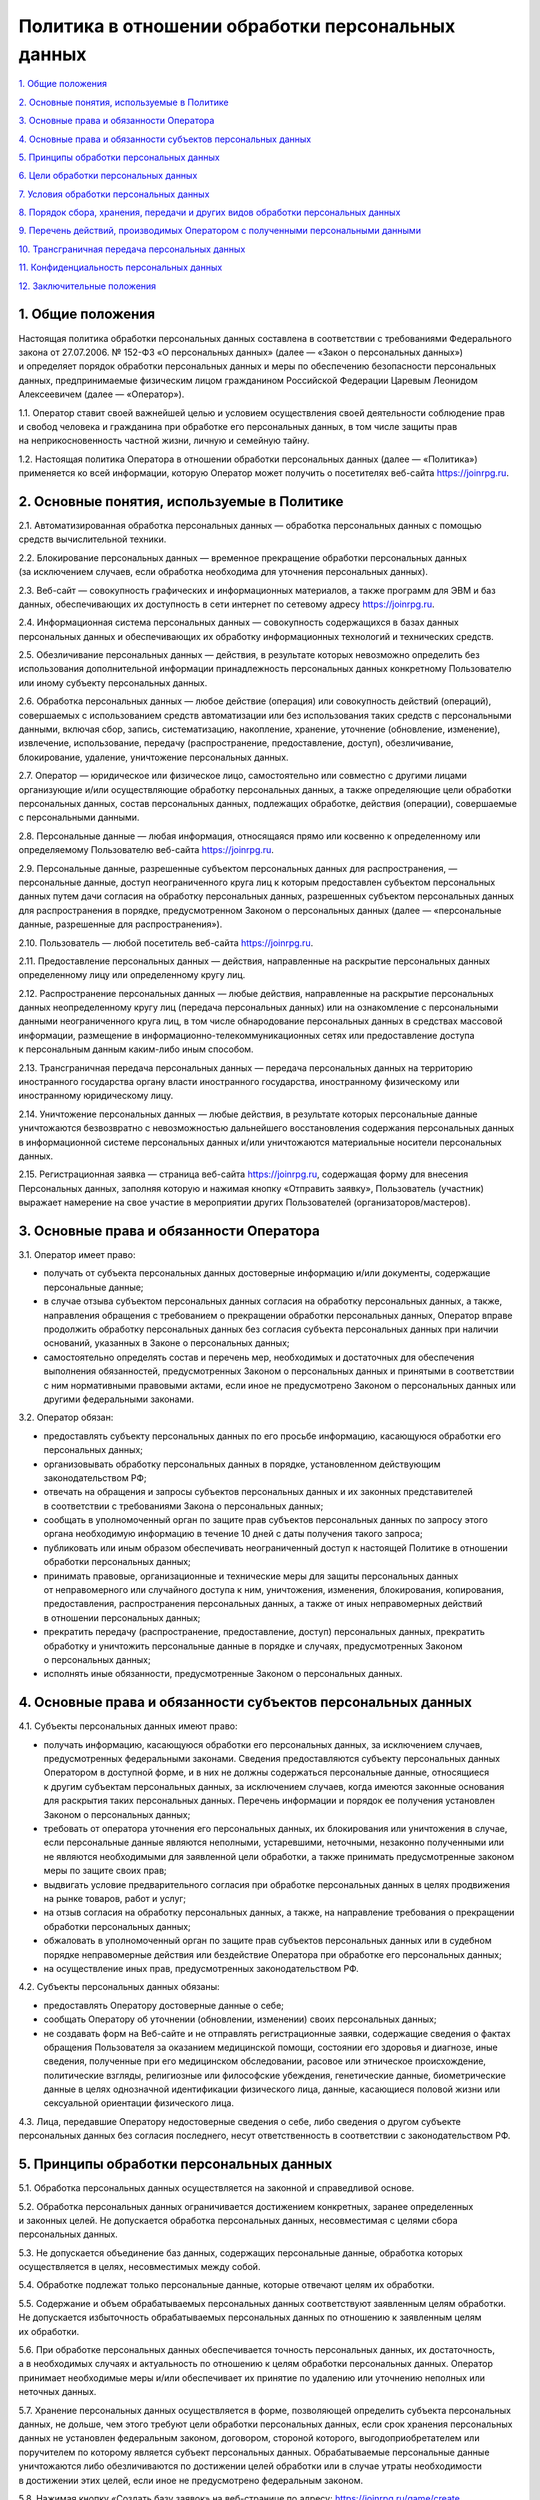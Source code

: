 Политика в отношении обработки персональных данных
=========================

`1. Общие положения <#общие-положения>`__

`2. Основные понятия, используемые в
Политике <#основные-понятия-используемые-в-политике>`__

`3. Основные права и обязанности
Оператора <#основные-права-и-обязанности-оператора>`__

`4. Основные права и обязанности субъектов персональных
данных <#основные-права-и-обязанности-субъектов-персональных-данных>`__

`5. Принципы обработки персональных
данных <#принципы-обработки-персональных-данных>`__

`6. Цели обработки персональных
данных <#цели-обработки-персональных-данных>`__

`7. Условия обработки персональных
данных <#условия-обработки-персональных-данных>`__

`8. Порядок сбора, хранения, передачи и других видов обработки
персональных
данных <#порядок-сбора-хранения-передачи-и-других-видов-обработки-персональных-данных>`__

`9. Перечень действий, производимых Оператором с полученными
персональными
данными <#перечень-действий-производимых-оператором-с-полученными-персональными-данными>`__

`10. Трансграничная передача персональных
данных <#трансграничная-передача-персональных-данных>`__

`11. Конфиденциальность персональных
данных <#конфиденциальность-персональных-данных>`__

`12. Заключительные положения <#заключительные-положения>`__

1. Общие положения
------------------

Настоящая политика обработки персональных данных составлена
в соответствии с требованиями Федерального закона от 27.07.2006.
№ 152-ФЗ «О персональных данных» (далее — «Закон о персональных данных»)
и определяет порядок обработки персональных данных и меры по обеспечению
безопасности персональных данных, предпринимаемые физическим лицом
гражданином Российской Федерации Царевым Леонидом Алексеевичем (далее —
«Оператор»).

1.1. Оператор ставит своей важнейшей целью и условием осуществления
своей деятельности соблюдение прав и свобод человека и гражданина при
обработке его персональных данных, в том числе защиты прав
на неприкосновенность частной жизни, личную и семейную тайну.

1.2. Настоящая политика Оператора в отношении обработки персональных
данных (далее — «Политика») применяется ко всей информации, которую
Оператор может получить о посетителях веб-сайта https://joinrpg.ru. 

2. Основные понятия, используемые в Политике
-------------------------------------------------------------------

2.1. Автоматизированная обработка персональных данных — обработка
персональных данных с помощью средств вычислительной техники.

2.2. Блокирование персональных данных — временное прекращение обработки
персональных данных (за исключением случаев, если обработка необходима
для уточнения персональных данных).

2.3. Веб-сайт — совокупность графических и информационных материалов,
а также программ для ЭВМ и баз данных, обеспечивающих их доступность
в сети интернет по сетевому адресу https://joinrpg.ru.

2.4. Информационная система персональных данных — совокупность
содержащихся в базах данных персональных данных и обеспечивающих
их обработку информационных технологий и технических средств.

2.5. Обезличивание персональных данных — действия, в результате которых
невозможно определить без использования дополнительной информации
принадлежность персональных данных конкретному Пользователю или иному
субъекту персональных данных.

2.6. Обработка персональных данных — любое действие (операция) или
совокупность действий (операций), совершаемых с использованием средств
автоматизации или без использования таких средств с персональными
данными, включая сбор, запись, систематизацию, накопление, хранение,
уточнение (обновление, изменение), извлечение, использование, передачу
(распространение, предоставление, доступ), обезличивание, блокирование,
удаление, уничтожение персональных данных.

2.7. Оператор — юридическое или физическое лицо, самостоятельно или
совместно с другими лицами организующие и/или осуществляющие обработку
персональных данных, а также определяющие цели обработки персональных
данных, состав персональных данных, подлежащих обработке, действия
(операции), совершаемые с персональными данными.

2.8. Персональные данные — любая информация, относящаяся прямо или
косвенно к определенному или определяемому Пользователю веб-сайта
https://joinrpg.ru.

2.9. Персональные данные, разрешенные субъектом персональных данных для
распространения, — персональные данные, доступ неограниченного круга лиц
к которым предоставлен субъектом персональных данных путем дачи согласия
на обработку персональных данных, разрешенных субъектом персональных
данных для распространения в порядке, предусмотренном Законом
о персональных данных (далее — «персональные данные, разрешенные для
распространения»).

2.10. Пользователь — любой посетитель веб-сайта https://joinrpg.ru.

2.11. Предоставление персональных данных — действия, направленные
на раскрытие персональных данных определенному лицу или определенному
кругу лиц.

2.12. Распространение персональных данных — любые действия, направленные
на раскрытие персональных данных неопределенному кругу лиц (передача
персональных данных) или на ознакомление с персональными данными
неограниченного круга лиц, в том числе обнародование персональных данных
в средствах массовой информации, размещение
в информационно-телекоммуникационных сетях или предоставление доступа
к персональным данным каким-либо иным способом.

2.13. Трансграничная передача персональных данных — передача
персональных данных на территорию иностранного государства органу власти
иностранного государства, иностранному физическому или иностранному
юридическому лицу.

2.14. Уничтожение персональных данных — любые действия, в результате
которых персональные данные уничтожаются безвозвратно с невозможностью
дальнейшего восстановления содержания персональных данных
в информационной системе персональных данных и/или уничтожаются
материальные носители персональных данных.

2.15. Регистрационная заявка — страница веб-сайта https://joinrpg.ru,
содержащая форму для внесения Персональных данных, заполняя которую и
нажимая кнопку «Отправить заявку», Пользователь (участник) выражает
намерение на свое участие в мероприятии других Пользователей
(организаторов/мастеров).

3. Основные права и обязанности Оператора
-------------------------------------------------------------------

3.1. Оператор имеет право:

- получать от субъекта персональных данных достоверные информацию
  и/или документы, содержащие персональные данные;

- в случае отзыва субъектом персональных данных согласия на обработку
  персональных данных, а также, направления обращения с требованием
  о прекращении обработки персональных данных, Оператор вправе
  продолжить обработку персональных данных без согласия субъекта
  персональных данных при наличии оснований, указанных в Законе
  о персональных данных;

- самостоятельно определять состав и перечень мер, необходимых
  и достаточных для обеспечения выполнения обязанностей, предусмотренных
  Законом о персональных данных и принятыми в соответствии с ним
  нормативными правовыми актами, если иное не предусмотрено Законом
  о персональных данных или другими федеральными законами.

3.2. Оператор обязан:

- предоставлять субъекту персональных данных по его просьбе информацию,
  касающуюся обработки его персональных данных;

- организовывать обработку персональных данных в порядке, установленном
  действующим законодательством РФ;

- отвечать на обращения и запросы субъектов персональных данных
  и их законных представителей в соответствии с требованиями Закона
  о персональных данных;

- сообщать в уполномоченный орган по защите прав субъектов персональных
  данных по запросу этого органа необходимую информацию в течение
  10 дней с даты получения такого запроса;

- публиковать или иным образом обеспечивать неограниченный доступ
  к настоящей Политике в отношении обработки персональных данных;

- принимать правовые, организационные и технические меры для защиты
  персональных данных от неправомерного или случайного доступа к ним,
  уничтожения, изменения, блокирования, копирования, предоставления,
  распространения персональных данных, а также от иных неправомерных
  действий в отношении персональных данных;

- прекратить передачу (распространение, предоставление, доступ)
  персональных данных, прекратить обработку и уничтожить персональные
  данные в порядке и случаях, предусмотренных Законом о персональных
  данных;

- исполнять иные обязанности, предусмотренные Законом о персональных
  данных.

4. Основные права и обязанности субъектов персональных данных
-------------------------------------------------------------------

4.1. Субъекты персональных данных имеют право:

- получать информацию, касающуюся обработки его персональных данных,
  за исключением случаев, предусмотренных федеральными законами.
  Сведения предоставляются субъекту персональных данных Оператором
  в доступной форме, и в них не должны содержаться персональные данные,
  относящиеся к другим субъектам персональных данных, за исключением
  случаев, когда имеются законные основания для раскрытия таких
  персональных данных. Перечень информации и порядок ее получения
  установлен Законом о персональных данных;

- требовать от оператора уточнения его персональных данных,
  их блокирования или уничтожения в случае, если персональные данные
  являются неполными, устаревшими, неточными, незаконно полученными или
  не являются необходимыми для заявленной цели обработки, а также
  принимать предусмотренные законом меры по защите своих прав;

- выдвигать условие предварительного согласия при обработке персональных
  данных в целях продвижения на рынке товаров, работ и услуг;

- на отзыв согласия на обработку персональных данных, а также,
  на направление требования о прекращении обработки персональных данных;

- обжаловать в уполномоченный орган по защите прав субъектов
  персональных данных или в судебном порядке неправомерные действия или
  бездействие Оператора при обработке его персональных данных;

- на осуществление иных прав, предусмотренных законодательством РФ.

4.2. Субъекты персональных данных обязаны:

- предоставлять Оператору достоверные данные о себе;

- сообщать Оператору об уточнении (обновлении, изменении) своих
  персональных данных;

- не создавать форм на Веб-сайте и не отправлять регистрационные заявки,
  содержащие сведения о фактах обращения Пользователя за оказанием
  медицинской помощи, состоянии его здоровья и диагнозе, иные сведения,
  полученные при его медицинском обследовании, расовое или этническое
  происхождение, политические взгляды, религиозные или философские
  убеждения, генетические данные, биометрические данные в целях
  однозначной идентификации физического лица, данные, касающиеся половой
  жизни или сексуальной ориентации физического лица.

4.3. Лица, передавшие Оператору недостоверные сведения о себе, либо
сведения о другом субъекте персональных данных без согласия последнего,
несут ответственность в соответствии с законодательством РФ.

5. Принципы обработки персональных данных
-------------------------------------------------------------------

5.1. Обработка персональных данных осуществляется на законной
и справедливой основе.

5.2. Обработка персональных данных ограничивается достижением
конкретных, заранее определенных и законных целей. Не допускается
обработка персональных данных, несовместимая с целями сбора персональных
данных.

5.3. Не допускается объединение баз данных, содержащих персональные
данные, обработка которых осуществляется в целях, несовместимых между
собой.

5.4. Обработке подлежат только персональные данные, которые отвечают
целям их обработки.

5.5. Содержание и объем обрабатываемых персональных данных соответствуют
заявленным целям обработки. Не допускается избыточность обрабатываемых
персональных данных по отношению к заявленным целям их обработки.

5.6. При обработке персональных данных обеспечивается точность
персональных данных, их достаточность, а в необходимых случаях
и актуальность по отношению к целям обработки персональных данных.
Оператор принимает необходимые меры и/или обеспечивает их принятие
по удалению или уточнению неполных или неточных данных.

5.7. Хранение персональных данных осуществляется в форме, позволяющей
определить субъекта персональных данных, не дольше, чем этого требуют
цели обработки персональных данных, если срок хранения персональных
данных не установлен федеральным законом, договором, стороной которого,
выгодоприобретателем или поручителем по которому является субъект
персональных данных. Обрабатываемые персональные данные уничтожаются
либо обезличиваются по достижении целей обработки или в случае утраты
необходимости в достижении этих целей, если иное не предусмотрено
федеральным законом.

5.8. Нажимая кнопку «Создать базу заявок» на веб-странице по адресу:
https://joinrpg.ru/game/create Пользователь (мастер/организатор
мероприятия) дает поручение Оператору (гражданину РФ Цареву Леониду
Алексеевичу) осуществлять обработку персональных данных (участников
мероприятия) с согласия субъектов персональных данных. Оператор
(гражданин РФ Царев Леонид Алексеевич), осуществляющий обработку
персональных данных по поручению Пользователя (мастера/организатора
мероприятия), обязан соблюдать принципы и правила обработки персональных
данных, предусмотренные Законом о персональных данных, соблюдать
конфиденциальность персональных данных, принимать необходимые меры,
направленные на обеспечение выполнения обязанностей, предусмотренных
Законом о персональных данных. Перечень персональных данных, цели
обработки и виды персональных данных соответствуют перечисленным в
Разделе 6 настоящей Политики, срок действия поручения соответствует
сроку, указанному в п. 8.4. настоящей Политики.

5.9. Пользователь вправе самостоятельно обрабатывать иные персональные
данные других Пользователей Веб-сайта посредством создания форм и
веб-страниц. В этом случае он размещает на странице Веб-сайта форму
согласия на обработку персональных данных и после согласия с ним других
Пользователей приобретает права и обязанности как то предусмотрено
Законом о персональных данных.

6. Цели обработки персональных данных
-------------------------------------------------------------------

+-----------------+----------------------------------------------------+
| Цель обработки  | - предоставление доступа Пользователю к сервисам,  |
|                 |   информации и/или материалам, содержащимся на     |
|                 |   веб-сайте;                                       |
|                 |                                                    |
|                 | - проведение мероприятий, организуемых             |
|                 |   Пользователями и организация процесса поселения  |
|                 |   Пользователей на этих мероприятиях;              |
|                 |                                                    |
|                 | - реализация Пользователям билетов на мероприятия  |
|                 |   и (или) товаров, осуществляемая ООО «Джойн       |
|                 |   Регистрация» (ИНН 781363901) напрямую или в      |
|                 |   качестве посредника.                             |
+-----------------+----------------------------------------------------+
| Персональные    | - фамилия, имя, отчество;                          |
| данные\* \*\*   |                                                    |
|                 | - псевдоним (никнейм);                             |
|                 |                                                    |
|                 | - электронный адрес;                               |
|                 |                                                    |
|                 | - номера телефонов;                                |
|                 |                                                    |
|                 | - имена пользователя (логины), которые             |
|                 |   используются для авторизации (входа) в           |
|                 |   информационные системы, социальные сети,         |
|                 |   приложения, интернет-мессенджеры;                |
|                 |                                                    |
|                 | - год, месяц, дата и место рождения;               |
|                 |                                                    |
|                 | - пол;                                             |
|                 |                                                    |
|                 | - фотографии;                                      |
|                 |                                                    |
|                 | - реквизиты документа, удостоверяющего личность;   |
|                 |                                                    |
|                 | - идентификационный номер налогоплательщика;       |
|                 |                                                    |
|                 | - номер полиса обязательного медицинского          |
|                 |   страхования;                                     |
|                 |                                                    |
|                 | - адрес фактического места проживания и            |
|                 |   регистрации по месту жительства и/или по месту   |
|                 |   пребывания.                                      |
|                 |                                                    |
|                 | \* Перечень персональных данных пользователя,      |
|                 | которые обрабатывает и хранит Оператор, зависит, в |
|                 | том числе от способа авторизации пользователя на   |
|                 | сайте. Это может быть электронная почта или        |
|                 | телефон, а также данные, которые импортируются из  |
|                 | учетной записи социальной сети «Вконтакте»:        |
|                 | идентификационный номер, имя, фамилия, пол,        |
|                 | возрастной диапазон, местонахождение, временная    |
|                 | зона, фотография и прочее.                         |
|                 |                                                    |
|                 | \*\* Дополнение предусмотрено п. 5.8 Политики.     |
+-----------------+----------------------------------------------------+
| Правовые        | - Федеральный закон «Об информации, информационных |
| основания       |   технологиях и о защите информации» от 27.07.2006 |
|                 |   г. № 149-ФЗ                                      |
+-----------------+----------------------------------------------------+
| Виды обработки  | - сбор, запись, систематизация, накопление,        |
| персональных    |   хранение, уничтожение и обезличивание            |
| данных          |   персональных данных;                             |
|                 |                                                    |
|                 | - отправка информационных писем на адрес           |
|                 |   электронной почты;                               |
+-----------------+----------------------------------------------------+

7. Условия обработки персональных данных
-------------------------------------------------------------------

7.1. Обработка персональных данных осуществляется с согласия субъекта
персональных данных на обработку его персональных данных.

7.2. Обработка персональных данных необходима для достижения целей,
предусмотренных международным договором Российской Федерации или
законом, для осуществления возложенных законодательством Российской
Федерации на оператора функций, полномочий и обязанностей.

7.3. Обработка персональных данных необходима для осуществления
правосудия, исполнения судебного акта, акта другого органа или
должностного лица, подлежащих исполнению в соответствии
с законодательством Российской Федерации об исполнительном производстве.

7.4. Обработка персональных данных необходима для исполнения договора,
стороной которого либо выгодоприобретателем или поручителем по которому
является субъект персональных данных, а также для заключения договора
по инициативе субъекта персональных данных или договора, по которому
субъект персональных данных будет являться выгодоприобретателем или
поручителем.

7.5. Обработка персональных данных необходима для осуществления прав
и законных интересов оператора или третьих лиц либо для достижения
общественно значимых целей при условии, что при этом не нарушаются права
и свободы субъекта персональных данных.

7.6. Осуществляется обработка персональных данных, доступ
неограниченного круга лиц к которым предоставлен субъектом персональных
данных либо по его просьбе (далее — общедоступные персональные данные).

7.7. Осуществляется обработка персональных данных, подлежащих
опубликованию или обязательному раскрытию в соответствии с федеральным
законом.

7.8. Оправляя регистрационную заявку, Пользователь однозначно
соглашается на обработку его персональных данных другими Пользователями,
которые являются организаторами данного мероприятия, ООО «Джойн
Регистрация» (ИНН 781363901), иными юридическими и (или) физическими
лицами, передача которым персональных данных пользователя необходима в
целях проведения данного мероприятия, включая, но не ограничиваясь,
сотрудников гостиниц, баз и домов отдыха и иных организаций, где
предполагается временное размещение Пользователя — участника
мероприятия. В этом случае указанные лица становятся Операторами,
действуют в соответствии с Законом о персональных данных и гражданин
Российской Федерации Царев Леонид Алексеевич не несет ответственности за
их действия.

Одновременно с этим, Пользователь (участник мероприятия) дает согласие
на поручение организатором мероприятия Оператору (гражданину Российской
Федерации Цареву Леониду Алексеевичу) обработки своих персональных
данных, как то предусмотрено п. 5.8 настоящей Политики.

8. Порядок сбора, хранения, передачи и других видов обработки персональных данных
-------------------------------------------------------------------

Безопасность персональных данных, которые обрабатываются Оператором,
обеспечивается путем реализации правовых, организационных и технических
мер, необходимых для выполнения в полном объеме требований действующего
законодательства в области защиты персональных данных.

8.1. Оператор обеспечивает сохранность персональных данных и принимает
все возможные меры, исключающие доступ к персональным данным
неуполномоченных лиц.

8.2. Персональные данные Пользователя никогда, ни при каких условиях
не будут переданы третьим лицам, за исключением случаев, связанных
с исполнением действующего законодательства либо в случае, если
субъектом персональных данных дано согласие Оператору на передачу данных
третьему лицу для исполнения обязательств по гражданско-правовому
договору, как это указано в п. 7.8 Положения.

8.3. В случае выявления неточностей в персональных данных, Пользователь
может актуализировать их самостоятельно, путем направления Оператору
уведомление на адрес электронной почты Оператора
support@joinrpg.ru с пометкой «Актуализация персональных данных».

| 8.4. Срок обработки персональных данных определяется достижением
  целей, для которых были собраны персональные данные, если иной срок
  не предусмотрен договором или действующим законодательством.
| Пользователь может в любой момент отозвать свое согласие на обработку
  персональных данных, направив Оператору уведомление посредством
  электронной почты на электронный адрес Оператора support@joinrpg.ru
  с пометкой «Отзыв согласия на обработку персональных данных».

8.5. Вся информация, которая собирается сторонними сервисами, в том
числе платежными системами, средствами связи и другими поставщиками
услуг, хранится и обрабатывается указанными лицами (Операторами)
в соответствии с их Пользовательским соглашением и Политикой
конфиденциальности. Субъект персональных данных и/или с указанными
документами. Оператор не несет ответственность за действия третьих лиц,
в том числе указанных в настоящем пункте поставщиков услуг.

8.6. Установленные субъектом персональных данных запреты на передачу
(кроме предоставления доступа), а также на обработку или условия
обработки (кроме получения доступа) персональных данных, разрешенных для
распространения, не действуют в случаях обработки персональных данных
в государственных, общественных и иных публичных интересах, определенных
законодательством РФ.

8.7. Оператор при обработке персональных данных обеспечивает
конфиденциальность персональных данных.

8.8. Оператор осуществляет хранение персональных данных в форме,
позволяющей определить субъекта персональных данных, не дольше, чем
этого требуют цели обработки персональных данных, если срок хранения
персональных данных не установлен федеральным законом, договором,
стороной которого, выгодоприобретателем или поручителем по которому
является субъект персональных данных.

8.9. Условием прекращения обработки персональных данных может являться
достижение целей обработки персональных данных, истечение срока действия
согласия субъекта персональных данных, отзыв согласия субъектом
персональных данных или требование о прекращении обработки персональных
данных, а также выявление неправомерной обработки персональных данных.

9. Перечень действий, производимых Оператором с полученными персональными данными
-------------------------------------------------------------------

9.1. Оператор осуществляет сбор, запись, систематизацию, накопление,
хранение, уточнение (обновление, изменение), извлечение, использование,
передачу (распространение, предоставление, доступ), обезличивание,
блокирование, удаление и уничтожение персональных данных.

9.2. Оператор осуществляет автоматизированную обработку персональных
данных с получением и/или передачей полученной информации
по информационно-телекоммуникационным сетям или без таковой.

10. Трансграничная передача персональных данных
-------------------------------------------------------------------

10.1. Оператор до начала осуществления деятельности по трансграничной
передаче персональных данных обязан уведомить уполномоченный орган
по защите прав субъектов персональных данных о своем намерении
осуществлять трансграничную передачу персональных данных (такое
уведомление направляется отдельно от уведомления о намерении
осуществлять обработку персональных данных).

10.2. Оператор до подачи вышеуказанного уведомления, обязан получить
от органов власти иностранного государства, иностранных физических лиц,
иностранных юридических лиц, которым планируется трансграничная передача
персональных данных, соответствующие сведения.

11. Конфиденциальность персональных данных
-------------------------------------------------------------------

Оператор и иные лица, получившие доступ к персональным данным, обязаны
не раскрывать третьим лицам и не распространять персональные данные без
согласия субъекта персональных данных, если иное не предусмотрено
федеральным законом.

12. Заключительные положения
-------------------------------------------------------------------

12.1. Пользователь может получить любые разъяснения по интересующим
вопросам, касающимся обработки его персональных данных, обратившись
к Оператору с помощью электронной почты support@joinrpg.ru.

12.2. В данном документе будут отражены любые изменения политики
обработки персональных данных Оператором. Политика действует бессрочно
до замены ее новой версией.

12.3. Актуальная версия Политики в свободном доступе расположена в сети
Интернет по адресу https://joinrpg.ru/privacy/. 
